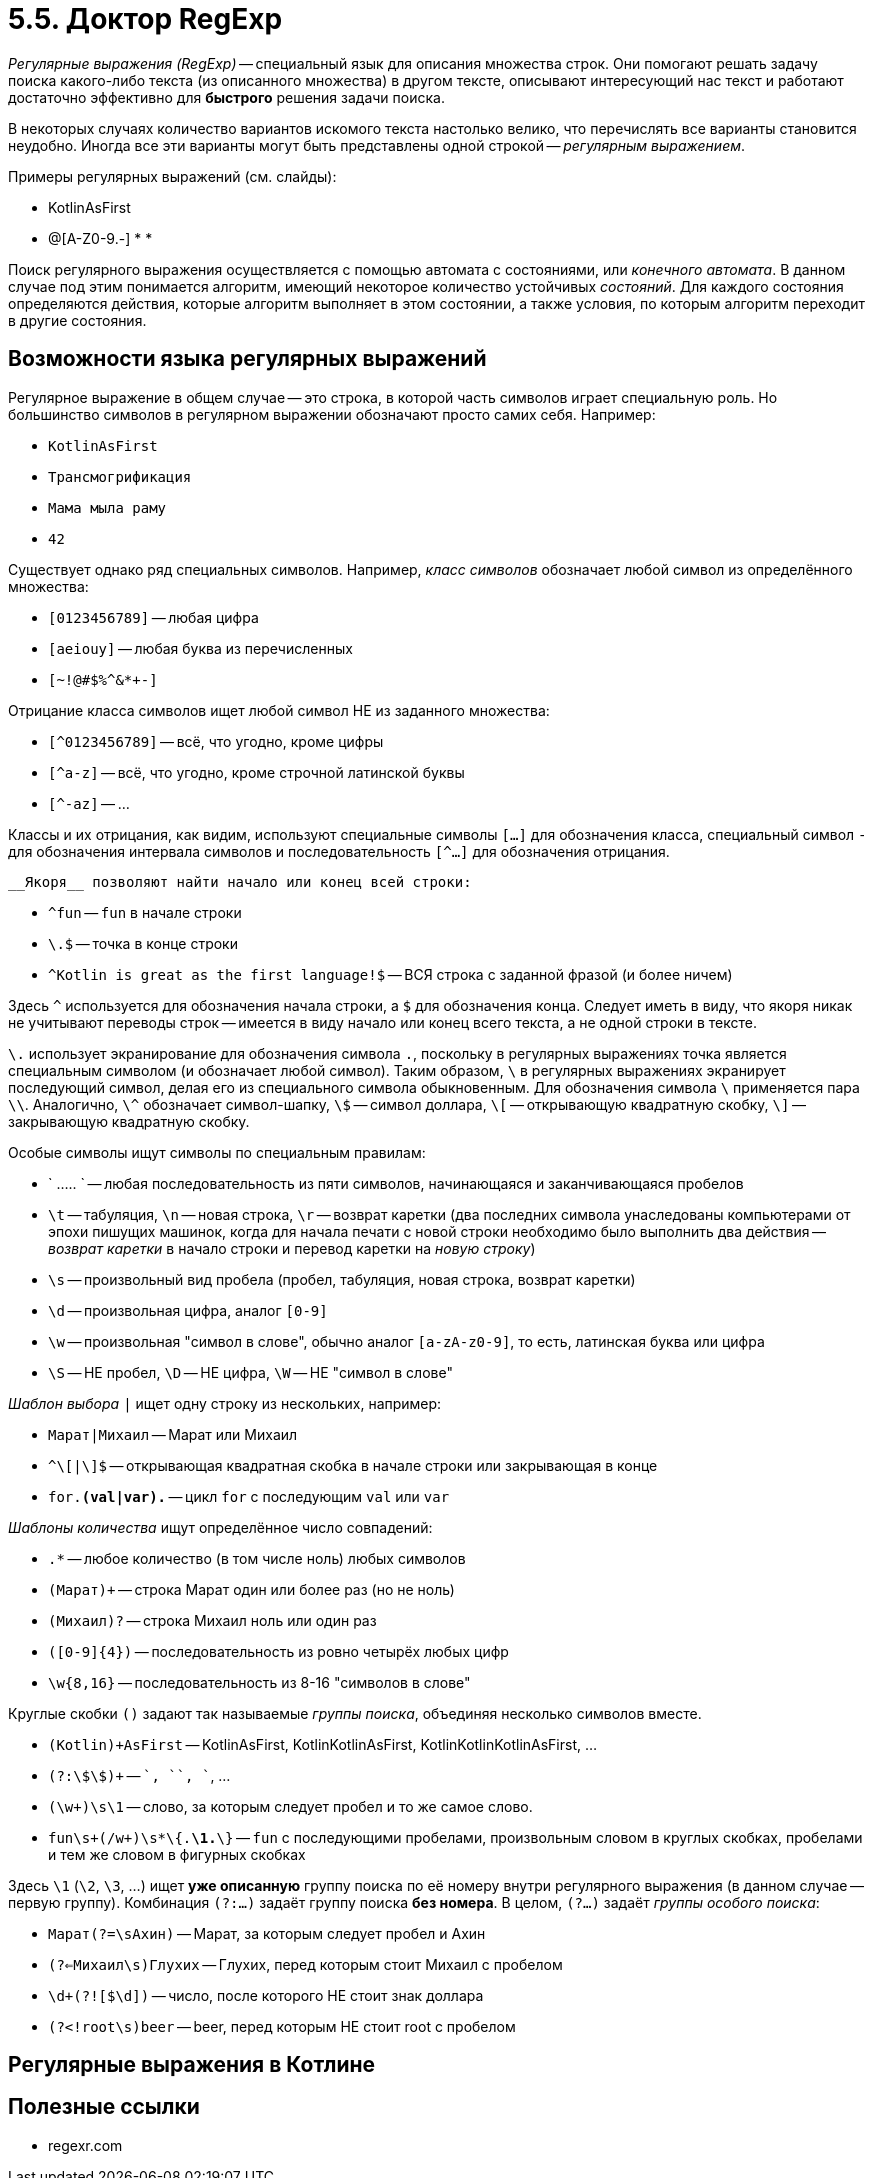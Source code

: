 = 5.5. Доктор RegExp

__Регулярные выражения (RegExp)__ -- специальный язык для описания множества строк.
Они помогают решать задачу поиска какого-либо текста (из описанного множества) в другом тексте,
описывают интересующий нас текст и работают достаточно эффективно для **быстрого** решения задачи поиска.

В некоторых случаях количество вариантов искомого текста настолько велико, что перечислять все варианты
становится неудобно.
Иногда все эти варианты могут быть представлены одной строкой -- __регулярным выражением__.

Примеры регулярных выражений (см. слайды):

* KotlinAsFirst
* [A-Z0-9._%+-]+@[A-Z0-9.-]+
*
*

Поиск регулярного выражения осуществляется с помощью автомата с состояниями, или __конечного автомата__.
В данном случае под этим понимается алгоритм, имеющий некоторое количество устойчивых __состояний__.
Для каждого состояния определяются действия, которые алгоритм выполняет в этом состоянии,
а также условия, по которым алгоритм переходит в другие состояния.

== Возможности языка регулярных выражений

Регулярное выражение в общем случае -- это строка, в которой часть символов играет специальную роль.
Но большинство символов в регулярном выражении обозначают просто самих себя. Например:

* `KotlinAsFirst`
* `Трансмогрификация`
* `Мама мыла раму`
* `42`

Существует однако ряд специальных символов.
Например, __класс символов__ обозначает любой символ из определённого множества:

* ``[0123456789]`` -- любая цифра
* ``[aeiouy]`` -- любая буква из перечисленных
* ``[~!@#$%^&*+-]``

Отрицание класса символов ищет любой символ НЕ из заданного множества:

* ``[^0123456789]`` -- всё, что угодно, кроме цифры
* ``[^a-z]`` -- всё, что угодно, кроме строчной латинской буквы
* ``[^-az]`` -- ...

Классы и их отрицания, как видим, используют специальные символы `[...]` для обозначения класса,
специальный символ `-` для обозначения интервала символов и
последовательность `[^...]` для обозначения отрицания.

 __Якоря__ позволяют найти начало или конец всей строки:

* `^fun` -- `fun` в начале строки
* `\.$` -- точка в конце строки
* `^Kotlin is great as the first language!$` -- ВСЯ строка с заданной фразой (и более ничем)

Здесь `^` используется для обозначения начала строки, а `$` для обозначения конца.
Следует иметь в виду, что якоря никак не учитывают переводы строк --
имеется в виду начало или конец всего текста, а не одной строки в тексте.

`\.` использует экранирование для обозначения символа `.`,
поскольку в регулярных выражениях точка является специальным символом (и обозначает любой символ).
Таким образом, `\` в регулярных выражениях экранирует последующий символ,
делая его из специального символа обыкновенным.
Для обозначения символа `\` применяется пара `\\`.
Аналогично, `\^` обозначает символ-шапку, `\$` -- символ доллара, `\[` -- открывающую квадратную скобку,
`\]` -- закрывающую квадратную скобку.

Особые символы ищут символы по специальным правилам:

* ` ..... ` -- любая последовательность из пяти символов, начинающаяся и заканчивающаяся  пробелов
* `\t` -- табуляция, `\n` -- новая строка, `\r` -- возврат каретки (два последних символа унаследованы компьютерами от эпохи пишущих машинок, когда для начала печати с новой строки необходимо было выполнить два действия -- __возврат каретки__ в начало строки и перевод каретки на __новую строку__)
* `\s` -- произвольный вид пробела (пробел, табуляция, новая строка, возврат каретки)
* `\d` -- произвольная цифра, аналог ``[0-9]``
* `\w` -- произвольная "символ в слове", обычно аналог ``[a-zA-z0-9]``, то есть, латинская буква или цифра
* `\S` -- НЕ пробел, `\D` -- НЕ цифра, `\W` -- НЕ "символ в слове"

__Шаблон выбора__ `|` ищет одну строку из нескольких, например:

* `Марат|Михаил` -- Марат или Михаил
* `^\[|\]$` -- открывающая квадратная скобка в начале строки или закрывающая в конце
* `for.*(val|var).*` -- цикл `for` с последующим `val` или `var`

__Шаблоны количества__ ищут определённое число совпадений:

* `.*` -- любое количество (в том числе ноль) любых символов
* `(Марат)+` -- строка Марат один или более раз (но не ноль)
* `(Михаил)?` -- строка Михаил ноль или один раз
* `([0-9]{4})` -- последовательность из ровно четырёх любых цифр
* `\w{8,16}` -- последовательность из 8-16 "символов в слове"

Круглые скобки `()` задают так называемые __группы поиска__, объединяя несколько символов вместе.

* `(Kotlin)+AsFirst` -- KotlinAsFirst, KotlinKotlinAsFirst, KotlinKotlinKotlinAsFirst, ...
* `(?:\$\$)+` -- `$$`, `$$$$`, `$$$$$$`, ...
* `(\w+)\s\1` -- слово, за которым следует пробел и то же самое слово.
* `fun\s+(/w+)\s*\{.*\1.*\}` -- `fun` с последующими пробелами, произвольным словом в круглых скобках, пробелами и тем же словом в фигурных скобках

Здесь `\1` (`\2`, `\3`, ...) ищет **уже описанную** группу поиска по её номеру внутри регулярного выражения
(в данном случае -- первую группу).
Комбинация `(?:...)` задаёт группу поиска **без номера**.
В целом, `(?...)` задаёт __группы особого поиска__:

* `Марат(?=\sАхин)` -- Марат, за которым следует пробел и Ахин
* `(?<=Михаил\s)Глухих` -- Глухих, перед которым стоит Михаил с пробелом
* `\d+(?![$\d])` -- число, после которого НЕ стоит знак доллара
* `(?<!root\s)beer` -- beer, перед которым НЕ стоит root с пробелом

== Регулярные выражения в Котлине

== Полезные ссылки

* regexr.com